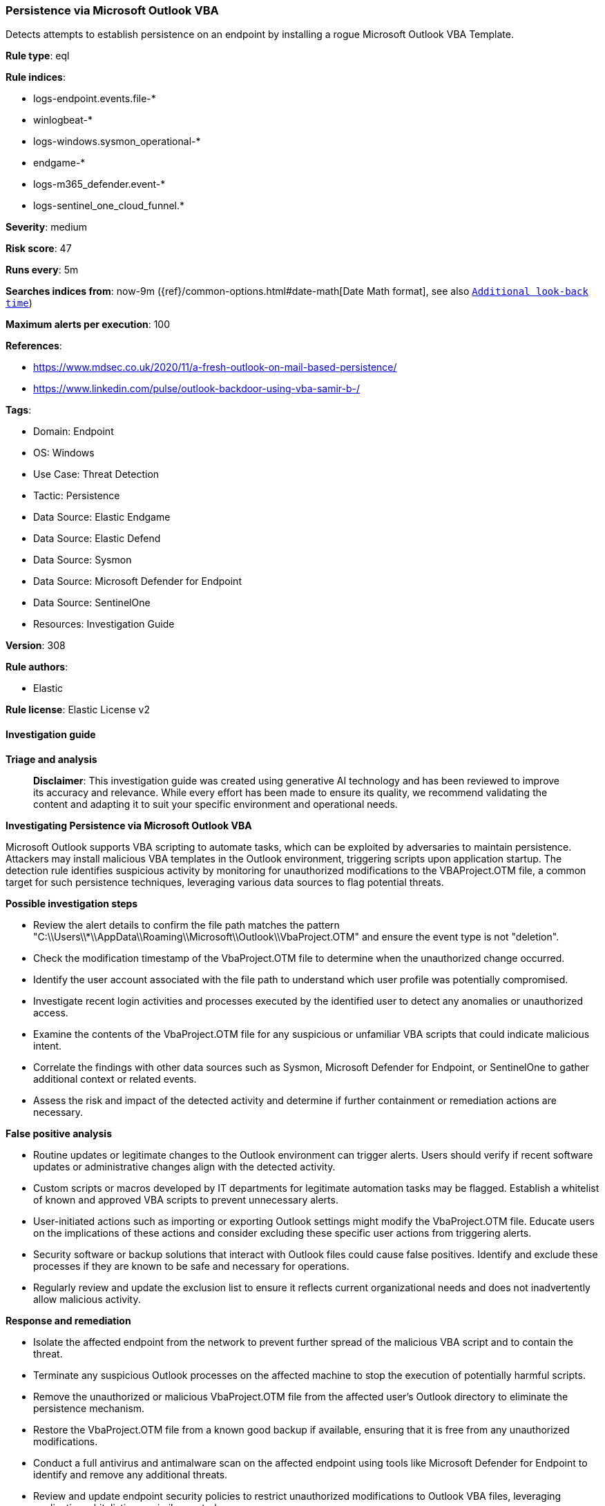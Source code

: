 [[prebuilt-rule-8-14-21-persistence-via-microsoft-outlook-vba]]
=== Persistence via Microsoft Outlook VBA

Detects attempts to establish persistence on an endpoint by installing a rogue Microsoft Outlook VBA Template.

*Rule type*: eql

*Rule indices*: 

* logs-endpoint.events.file-*
* winlogbeat-*
* logs-windows.sysmon_operational-*
* endgame-*
* logs-m365_defender.event-*
* logs-sentinel_one_cloud_funnel.*

*Severity*: medium

*Risk score*: 47

*Runs every*: 5m

*Searches indices from*: now-9m ({ref}/common-options.html#date-math[Date Math format], see also <<rule-schedule, `Additional look-back time`>>)

*Maximum alerts per execution*: 100

*References*: 

* https://www.mdsec.co.uk/2020/11/a-fresh-outlook-on-mail-based-persistence/
* https://www.linkedin.com/pulse/outlook-backdoor-using-vba-samir-b-/

*Tags*: 

* Domain: Endpoint
* OS: Windows
* Use Case: Threat Detection
* Tactic: Persistence
* Data Source: Elastic Endgame
* Data Source: Elastic Defend
* Data Source: Sysmon
* Data Source: Microsoft Defender for Endpoint
* Data Source: SentinelOne
* Resources: Investigation Guide

*Version*: 308

*Rule authors*: 

* Elastic

*Rule license*: Elastic License v2


==== Investigation guide



*Triage and analysis*


> **Disclaimer**:
> This investigation guide was created using generative AI technology and has been reviewed to improve its accuracy and relevance. While every effort has been made to ensure its quality, we recommend validating the content and adapting it to suit your specific environment and operational needs.


*Investigating Persistence via Microsoft Outlook VBA*


Microsoft Outlook supports VBA scripting to automate tasks, which can be exploited by adversaries to maintain persistence. Attackers may install malicious VBA templates in the Outlook environment, triggering scripts upon application startup. The detection rule identifies suspicious activity by monitoring for unauthorized modifications to the VBAProject.OTM file, a common target for such persistence techniques, leveraging various data sources to flag potential threats.


*Possible investigation steps*


- Review the alert details to confirm the file path matches the pattern "C:\\Users\\*\\AppData\\Roaming\\Microsoft\\Outlook\\VbaProject.OTM" and ensure the event type is not "deletion".
- Check the modification timestamp of the VbaProject.OTM file to determine when the unauthorized change occurred.
- Identify the user account associated with the file path to understand which user profile was potentially compromised.
- Investigate recent login activities and processes executed by the identified user to detect any anomalies or unauthorized access.
- Examine the contents of the VbaProject.OTM file for any suspicious or unfamiliar VBA scripts that could indicate malicious intent.
- Correlate the findings with other data sources such as Sysmon, Microsoft Defender for Endpoint, or SentinelOne to gather additional context or related events.
- Assess the risk and impact of the detected activity and determine if further containment or remediation actions are necessary.


*False positive analysis*


- Routine updates or legitimate changes to the Outlook environment can trigger alerts. Users should verify if recent software updates or administrative changes align with the detected activity.
- Custom scripts or macros developed by IT departments for legitimate automation tasks may be flagged. Establish a whitelist of known and approved VBA scripts to prevent unnecessary alerts.
- User-initiated actions such as importing or exporting Outlook settings might modify the VbaProject.OTM file. Educate users on the implications of these actions and consider excluding these specific user actions from triggering alerts.
- Security software or backup solutions that interact with Outlook files could cause false positives. Identify and exclude these processes if they are known to be safe and necessary for operations.
- Regularly review and update the exclusion list to ensure it reflects current organizational needs and does not inadvertently allow malicious activity.


*Response and remediation*


- Isolate the affected endpoint from the network to prevent further spread of the malicious VBA script and to contain the threat.
- Terminate any suspicious Outlook processes on the affected machine to stop the execution of potentially harmful scripts.
- Remove the unauthorized or malicious VbaProject.OTM file from the affected user's Outlook directory to eliminate the persistence mechanism.
- Restore the VbaProject.OTM file from a known good backup if available, ensuring that it is free from any unauthorized modifications.
- Conduct a full antivirus and antimalware scan on the affected endpoint using tools like Microsoft Defender for Endpoint to identify and remove any additional threats.
- Review and update endpoint security policies to restrict unauthorized modifications to Outlook VBA files, leveraging application whitelisting or similar controls.
- Escalate the incident to the security operations center (SOC) or incident response team for further investigation and to assess the potential impact on other systems within the network.

==== Rule query


[source, js]
----------------------------------
file where host.os.type == "windows" and event.type != "deletion" and
 file.path : "C:\\Users\\*\\AppData\\Roaming\\Microsoft\\Outlook\\VbaProject.OTM"

----------------------------------

*Framework*: MITRE ATT&CK^TM^

* Tactic:
** Name: Persistence
** ID: TA0003
** Reference URL: https://attack.mitre.org/tactics/TA0003/
* Technique:
** Name: Office Application Startup
** ID: T1137
** Reference URL: https://attack.mitre.org/techniques/T1137/
